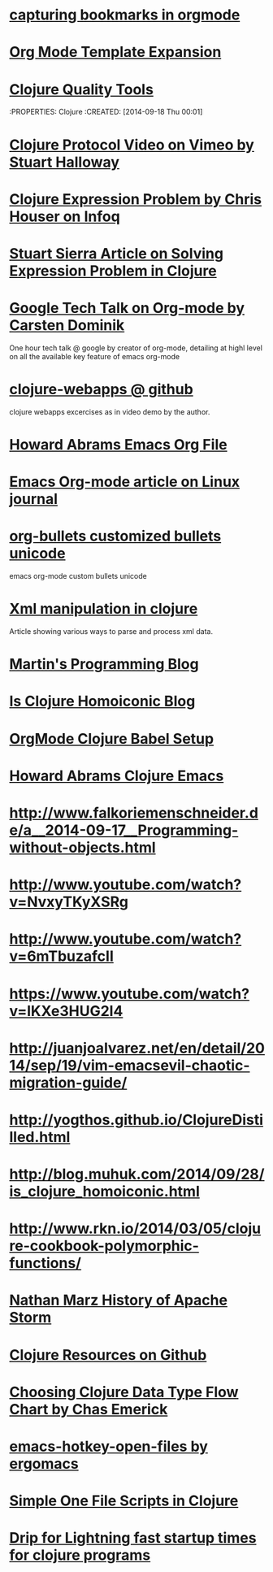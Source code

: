 * [[http://karl-voit.at/2014/08/10/bookmarks-with-orgmode/][capturing bookmarks in orgmode]]
:PROPERTIES:
:CREATED: [2014-09-17 Wed 23:41]
:END:

* [[http://orgmode.org/manual/Template-expansion.html#Template-expansion][Org Mode Template Expansion ]]
:PROPERTIES:
:CREATED: [2014-09-18 Thu 00:00]
:END:

* [[http://blog.mattgauger.com/blog/2014/09/15/clojure-code-quality-tools/?utm_source%3Ddlvr.it&utm_medium%3Dtwitter&utm_campaign%3DFeed%253A%2BMattGaugerBlog%2B%2528Matt%2BGauger%2527s%2BBlog%2529][Clojure Quality Tools]]
:PROPERTIES: Clojure
:CREATED: [2014-09-18 Thu 00:01]
:END:

* [[http://debasishg.blogspot.com/2010/08/random-thoughts-on-clojure-protocols.html][Debashish Clojure Protocol Explaination]]
:PROPERTIES: Clojure
:CREATED: [2014-09-18 Thu 00:04]
:END:

* [[http://vimeo.com/11236603][Clojure Protocol Video on Vimeo by Stuart Halloway]]
:PROPERTIES:
:CREATED: [2014-09-18 Thu 00:05]
:END:

* [[http://www.infoq.com/presentations/Clojure-Expression-Problem][Clojure Expression Problem by Chris Houser on Infoq]]
:PROPERTIES:
:CREATED: [2014-09-18 Thu 00:07]
:END:

* [[http://www.ibm.com/developerworks/library/j-clojure-protocols/][Stuart Sierra Article on Solving Expression Problem in Clojure]]
:PROPERTIES:
:CREATED: [2014-09-18 Thu 00:08]
:END:
* [[https://www.youtube.com/watch?v=oJTwQvgfgMM][Google Tech Talk on Org-mode by Carsten Dominik]] 
:PROPERTIES:
:CREATED:  2014-09-21
:CATEGORY: org-mode
:END:
One hour tech talk @ google by creator of org-mode, detailing at
highl level on all the available key feature of emacs org-mode
* [[https://github.com/tlipski/clojure-webapps][clojure-webapps @ github ]] 
:PROPERTIES:
:CREATED:  2014-09-21
:CATEGORY: Clojure
:END:
clojure webapps excercises as in video demo by the author.
* [[https://github.com/howardabrams/dot-files/blob/master/emacs-org.org][Howard Abrams Emacs Org File]] 
:PROPERTIES:
:CREATED:  2014-09-21
:CATEGORY: emacs
:END:
* [[http://www.linuxjournal.com/article/9116?page=0,3][Emacs Org-mode article on Linux journal]] 
:PROPERTIES:
:CREATED:  2014-09-21
:CATEGORY: emacs
:END:
* [[http://nadeausoftware.com/articles/2007/11/latency_friendly_customized_bullets_using_unicode_characters][org-bullets customized bullets unicode]] 
:PROPERTIES:
:CREATED:  2014-09-21
:CATEGORY: emacs
:END:
emacs org-mode custom bullets unicode
* [[http://blog.korny.info/2014/03/08/xml-for-fun-and-profit.html#laziness---lose-your-head][Xml manipulation in clojure]] 
:PROPERTIES:
:CREATED:  2014-09-22
:CATEGORY: clojure
:END:
Article showing various ways to parse and process xml data.
* [[http://martintrojer.github.io/][Martin's Programming Blog]] 
:PROPERTIES:
:CREATED:  2014-10-02
:CATEGORY:Clojure
:END:
* [[http://blog.muhuk.com/2014/09/28/is_clojure_homoiconic.html#.VCjjHPk7uSo][Is Clojure Homoiconic Blog]] 
:PROPERTIES:
:CREATED:  2014-09-21
:CATEGORY: Clojure Emacs
:END:
* [[http://orgmode.org/worg/org-contrib/babel/languages/ob-doc-clojure.html][OrgMode Clojure Babel Setup]] 
:PROPERTIES:
:CREATED:  2014-09-21
:CATEGORY: Clojure Emacs
:END:
* [[http://howardabrams.com/projects/dot-files/emacs-clojure.html][Howard Abrams Clojure Emacs]] 
:PROPERTIES:
:CREATED:  2014-10-03
:CATEGORY:Clojure Emacs
:END:
* http://www.falkoriemenschneider.de/a__2014-09-17__Programming-without-objects.html
:PROPERTIES:
:CREATED:  2014-10-03
:CATEGORY:Clojure
:END:

* http://www.youtube.com/watch?v=NvxyTKyXSRg
* http://www.youtube.com/watch?v=6mTbuzafcII
* https://www.youtube.com/watch?v=lKXe3HUG2l4

* http://juanjoalvarez.net/en/detail/2014/sep/19/vim-emacsevil-chaotic-migration-guide/

* http://yogthos.github.io/ClojureDistilled.html
* http://blog.muhuk.com/2014/09/28/is_clojure_homoiconic.html
* http://www.rkn.io/2014/03/05/clojure-cookbook-polymorphic-functions/
* [[http://nathanmarz.com/blog/history-of-apache-storm-and-lessons-learned.html?utm_source=dlvr.it&utm_medium=twitter][Nathan Marz History of Apache Storm]] 
:PROPERTIES:
:CREATED:  2014-10-07
:CATEGORY:Clojure
:END:



* [[https://github.com/matthiasn/Clojure-Resources][Clojure Resources on Github]] 
:PROPERTIES:
:CREATED:  2014-10-07
:CATEGORY:Clojure
:END:
* [[http://chasemerick.files.wordpress.com/2011/07/choosingtypeforms2.png][Choosing Clojure Data Type Flow Chart by Chas Emerick]] 
:PROPERTIES:
:CREATED:  2014-10-10
:CATEGORY:Clojure
:END:
* [[http://ergoemacs.org/emacs/emacs_hotkey_open_file_fast.html][emacs-hotkey-open-files by ergomacs]] 
:PROPERTIES:
:CREATED:  2014-10-22
:CATEGORY: emacs
:END:      
* [[http://eigenhombre.com/2014/02/16/dead-simple-one-file-scripts-in-clojure/][Simple One File Scripts in Clojure]] 
:PROPERTIES: 
:CREATED:  2014-10-26
:CATEGORY: Clojure
:END:      
* [[http://eigenhombre.com/clojure/2012/11/16/lightning-fast-startup-times-for-clojure-programs/][Drip for Lightning fast startup times for clojure programs]] 
:PROPERTIES: 
:CREATED:  2014-10-26
:CATEGORY: Clojure
:END:      



